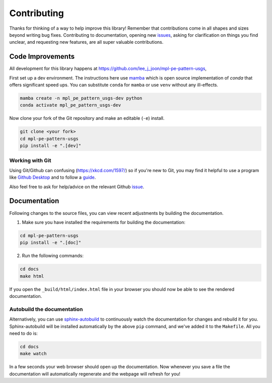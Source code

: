 ============
Contributing
============

Thanks for thinking of a way to help improve this library! Remember that contributions come in all
shapes and sizes beyond writing bug fixes. Contributing to documentation, opening new `issues <https://github.com/lee_j_joon/mpl-pe-pattern-usgs/issues>`_,
asking for clarification on things you find unclear, and requesting new features, are all super valuable contributions. 

Code Improvements
-----------------

All development for this library happens at https://github.com/lee_j_joon/mpl-pe-pattern-usgs,

First set up a dev environment. The instructions here use `mamba <https://github.com/mamba-org/mamba#mamba>`_ which is open source
implementation of `conda` that offers significant speed ups. You can substitute ``conda`` for ``mamba`` or use ``venv`` without any ill-effects.

.. code-block:: bash

    mamba create -n mpl_pe_pattern_usgs-dev python
    conda activate mpl_pe_pattern_usgs-dev

Now clone your fork of the Git repository and make an editable (``-e``) install.

.. code-block:: bash
   
   git clone <your fork>
   cd mpl-pe-pattern-usgs
   pip install -e ".[dev]"


Working with Git
^^^^^^^^^^^^^^^^

Using Git/Github can confusing (https://xkcd.com/1597/) so if you're new to Git, you may find
it helpful to use a program like `Github Desktop <desktop.github.com>`_ and to follow
a `guide <https://github.com/firstcontributions/first-contributions#first-contributions>`_. 

Also feel free to ask for help/advice on the relevant Github `issue <https://github.com/lee_j_joon/mpl-pe-pattern-usgs/issues>`_.

Documentation
-------------

Following changes to the source files, you can view recent adjustments by building the documentation.

1. Make sure you have installed the requirements for building the documentation:

.. code-block:: bash

    cd mpl-pe-pattern-usgs
    pip install -e ".[doc]"

2. Run the following commands:

.. code-block:: bash

    cd docs
    make html

If you open the ``_build/html/index.html`` file in your browser you should now be able to see the rendered documentation.

Autobuild the documentation
^^^^^^^^^^^^^^^^^^^^^^^^^^^

Alternatively, you can use `sphinx-autobuild <https://github.com/GaretJax/sphinx-autobuild>`_ to continuously watch the documentation for changes and rebuild it for you.
Sphinx-autobuild will be installed automatically by the above ``pip`` command, and we've added it to the ``Makefile``. All you need to do is:

.. code-block:: bash

    cd docs
    make watch

In a few seconds your web browser should open up the documentation. Now whenever you save a file
the documentation will automatically regenerate and the webpage will refresh for you!
